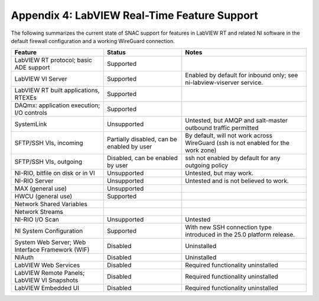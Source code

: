 
.. _appendix-4--labview-real-time-feature-support:

=============================================
Appendix 4: LabVIEW Real-Time Feature Support
=============================================

The following summarizes the current state of SNAC support for features
in LabVIEW RT and related NI software in the default firewall
configuration and a working WireGuard connection.

+----------------------+-------------------+---------------------------+
| Feature              | Status            | Notes                     |
+======================+===================+===========================+
| LabVIEW RT protocol; | Supported         |                           |
| basic ADE support    |                   |                           |
+----------------------+-------------------+---------------------------+
| LabVIEW VI Server    | Supported         | Enabled by default for    |
|                      |                   | inbound only; see         |
|                      |                   | ni-labview-viserver       |
|                      |                   | service.                  |
+----------------------+-------------------+---------------------------+
| LabVIEW RT built     | Supported         |                           |
| applications, RTEXEs |                   |                           |
+----------------------+-------------------+---------------------------+
| DAQmx: application   | Supported         |                           |
| execution; I/O       |                   |                           |
| controls             |                   |                           |
+----------------------+-------------------+---------------------------+
| SystemLink           | Unsupported       | Untested, but AMQP and    |
|                      |                   | salt-master outbound      |
|                      |                   | traffic permitted         |
+----------------------+-------------------+---------------------------+
| SFTP/SSH VIs,        | Partially         | By default, will not work |
| incoming             | disabled, can be  | across WireGuard (ssh is  |
|                      | enabled by user   | not enabled for the work  |
|                      |                   | zone)                     |
+----------------------+-------------------+---------------------------+
| SFTP/SSH VIs,        | Disabled, can be  | ssh not enabled by        |
| outgoing             | enabled by user   | default for any outgoing  |
|                      |                   | policy                    |
+----------------------+-------------------+---------------------------+
| NI-RIO, bitfile on   | Unsupported       | Untested, but may work.   |
| disk or in VI        |                   |                           |
+----------------------+-------------------+---------------------------+
| NI-RIO Server        | Unsupported       | Untested and is not       |
|                      |                   | believed to work.         |
+----------------------+-------------------+---------------------------+
| MAX (general use)    | Unsupported       |                           |
+----------------------+-------------------+---------------------------+
| HWCU (general use)   | Supported         |                           |
+----------------------+-------------------+---------------------------+
| Network Shared       |                   |                           |
| Variables            |                   |                           |
+----------------------+-------------------+---------------------------+
| Network Streams      |                   |                           |
+----------------------+-------------------+---------------------------+
| NI-RIO I/O Scan      | Unsupported       | Untested                  |
+----------------------+-------------------+---------------------------+
| NI System            | Supported         | With new SSH connection   |
| Configuration        |                   | type introduced in the    |
|                      |                   | 25.0 platform release.    |
+----------------------+-------------------+---------------------------+
| System Web Server;   | Disabled          | Uninstalled               |
| Web Interface        |                   |                           |
| Framework (WIF)      |                   |                           |
+----------------------+-------------------+---------------------------+
| NIAuth               | Disabled          | Uninstalled               |
+----------------------+-------------------+---------------------------+
| LabVIEW Web Services | Disabled          | Required functionality    |
|                      |                   | uninstalled               |
+----------------------+-------------------+---------------------------+
| LabVIEW Remote       | Disabled          | Required functionality    |
| Panels; LabVIEW VI   |                   | uninstalled               |
| Snapshots            |                   |                           |
+----------------------+-------------------+---------------------------+
| LabVIEW Embedded UI  | Disabled          | Required functionality    |
|                      |                   | uninstalled               |
+----------------------+-------------------+---------------------------+

